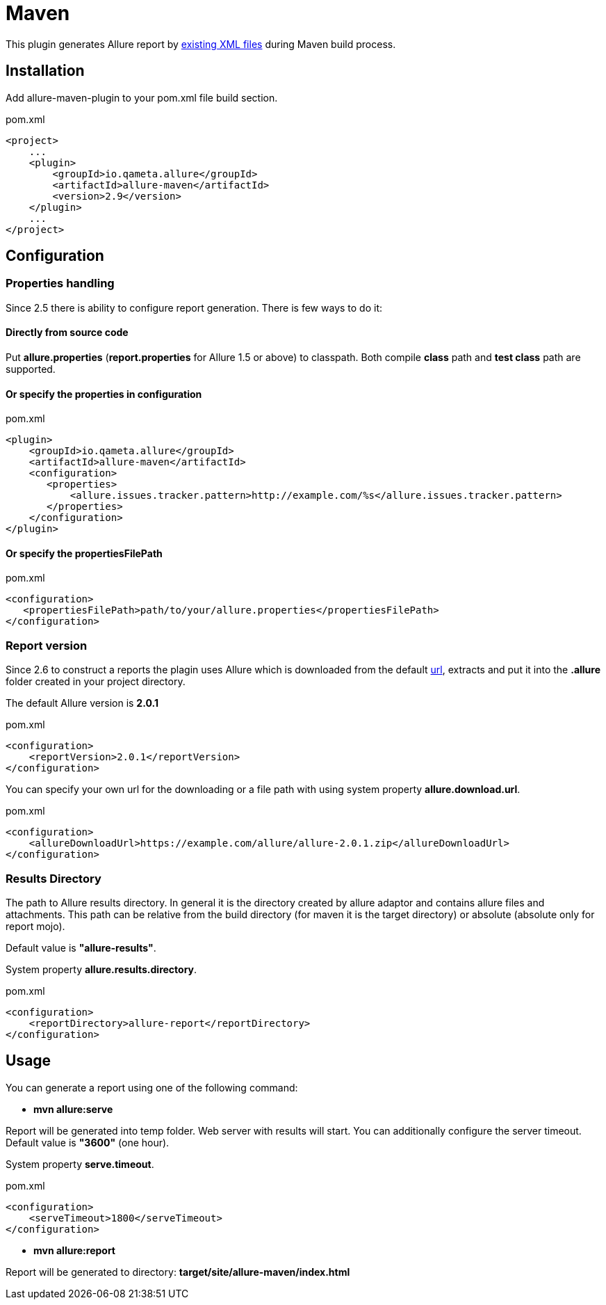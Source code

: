 = Maven

This plugin generates Allure report by https://github.com/allure-framework/allure-core/wiki#gathering-information-about-tests[existing XML files] during Maven build process.

== Installation
Add allure-maven-plugin to your pom.xml file build section.

[source, xml]
.pom.xml
----
<project>
    ...
    <plugin>
        <groupId>io.qameta.allure</groupId>
        <artifactId>allure-maven</artifactId>
        <version>2.9</version>
    </plugin>
    ...
</project>
----

== Configuration
=== Properties handling

Since 2.5 there is ability to configure report generation. There is few ways to do it:

==== Directly from source code
Put **allure.properties** (**report.properties** for Allure 1.5 or above) to classpath.
Both compile *class* path and *test class* path are supported.

==== Or specify the *properties* in configuration
[source, xml]
.pom.xml
----
<plugin>
    <groupId>io.qameta.allure</groupId>
    <artifactId>allure-maven</artifactId>
    <configuration>
       <properties>
           <allure.issues.tracker.pattern>http://example.com/%s</allure.issues.tracker.pattern>
       </properties>
    </configuration>
</plugin>
----

==== Or specify the *propertiesFilePath*
[source, xml]
.pom.xml
----
<configuration>
   <propertiesFilePath>path/to/your/allure.properties</propertiesFilePath>
</configuration>
----
=== Report version
Since 2.6 to construct a reports the plagin uses Allure which is downloaded from the default
https://dl.bintray.com/qameta/generic/io/qameta/allure/allure[url],
extracts and put it into the *.allure* folder created in your project directory.

The default Allure version is *2.0.1*
[source, xml]
.pom.xml
----
<configuration>
    <reportVersion>2.0.1</reportVersion>
</configuration>
----


You can specify your own url for the downloading or a file path with using system property **allure.download.url**.
[source, xml]
.pom.xml
----
<configuration>
    <allureDownloadUrl>https://example.com/allure/allure-2.0.1.zip</allureDownloadUrl>
</configuration>
----

=== Results Directory
The path to Allure results directory. In general it is the directory created by allure adaptor and contains allure
files and attachments. This path can be relative from the build directory (for maven it is the target directory)
or absolute (absolute only for report mojo).

Default value is *"allure-results"*. 

System property **allure.results.directory**.
[source, xml]
.pom.xml
----
<configuration>
    <reportDirectory>allure-report</reportDirectory>
</configuration>
----

== Usage
You can generate a report using one of the following command:

* *mvn allure:serve*

Report will be generated into temp folder. Web server with results will start.
You can additionally configure the server timeout.
Default value is *"3600"* (one hour).

System property **serve.timeout**.
[source, xml]
.pom.xml
----
<configuration>
    <serveTimeout>1800</serveTimeout>
</configuration>
----

* *mvn allure:report*

Report will be generated tо directory: *target/site/allure-maven/index.html*
